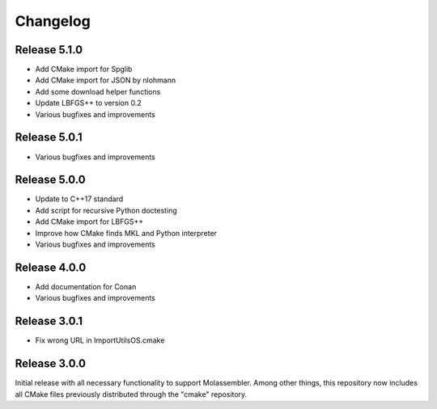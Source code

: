 Changelog
=========

Release 5.1.0
-------------

- Add CMake import for Spglib
- Add CMake import for JSON by nlohmann
- Add some download helper functions
- Update LBFGS++ to version 0.2
- Various bugfixes and improvements

Release 5.0.1
-------------

- Various bugfixes and improvements

Release 5.0.0
-------------

- Update to C++17 standard
- Add script for recursive Python doctesting
- Add CMake import for LBFGS++
- Improve how CMake finds MKL and Python interpreter
- Various bugfixes and improvements

Release 4.0.0
-------------

- Add documentation for Conan
- Various bugfixes and improvements

Release 3.0.1
-------------

- Fix wrong URL in ImportUtilsOS.cmake

Release 3.0.0
-------------

Initial release with all necessary functionality to support Molassembler.
Among other things, this repository now includes all CMake files previously
distributed through the "cmake" repository.
